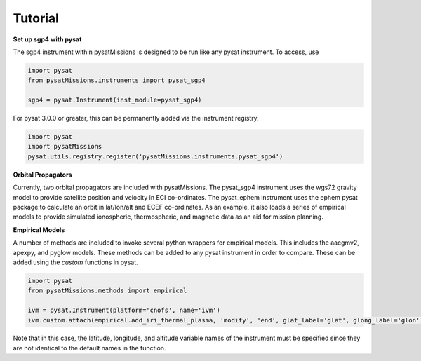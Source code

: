 
Tutorial
========

**Set up sgp4 with pysat**

The sgp4 instrument within pysatMissions is designed to be run like any pysat instrument.  To access, use

.. code:: python

  import pysat
  from pysatMissions.instruments import pysat_sgp4

  sgp4 = pysat.Instrument(inst_module=pysat_sgp4)

For pysat 3.0.0 or greater, this can be permanently added via the instrument registry.

.. code:: python

  import pysat
  import pysatMissions
  pysat.utils.registry.register('pysatMissions.instruments.pysat_sgp4')

**Orbital Propagators**

Currently, two orbital propagators are included with pysatMissions. The pysat_sgp4 instrument uses the wgs72 gravity model to provide satellite position and velocity in ECI co-ordinates.  The pysat_ephem instrument uses the ephem pysat package to calculate an orbit in lat/lon/alt and ECEF co-ordinates.  As an example, it also loads a series of empirical models to provide simulated ionospheric, thermospheric, and magnetic data as an aid for mission planning.

**Empirical Models**

A number of methods are included to invoke several python wrappers for empirical models.  This includes the aacgmv2, apexpy, and pyglow models.  These methods can be added to any pysat instrument in order to compare.  These can be added using the `custom` functions in pysat.

.. code:: python

  import pysat
  from pysatMissions.methods import empirical

  ivm = pysat.Instrument(platform='cnofs', name='ivm')
  ivm.custom.attach(empirical.add_iri_thermal_plasma, 'modify', 'end', glat_label='glat', glong_label='glon', alt_label='altitude')

Note that in this case, the latitude, longitude, and altitude variable names of the instrument must be specified since they are not identical to the default names in the function.
